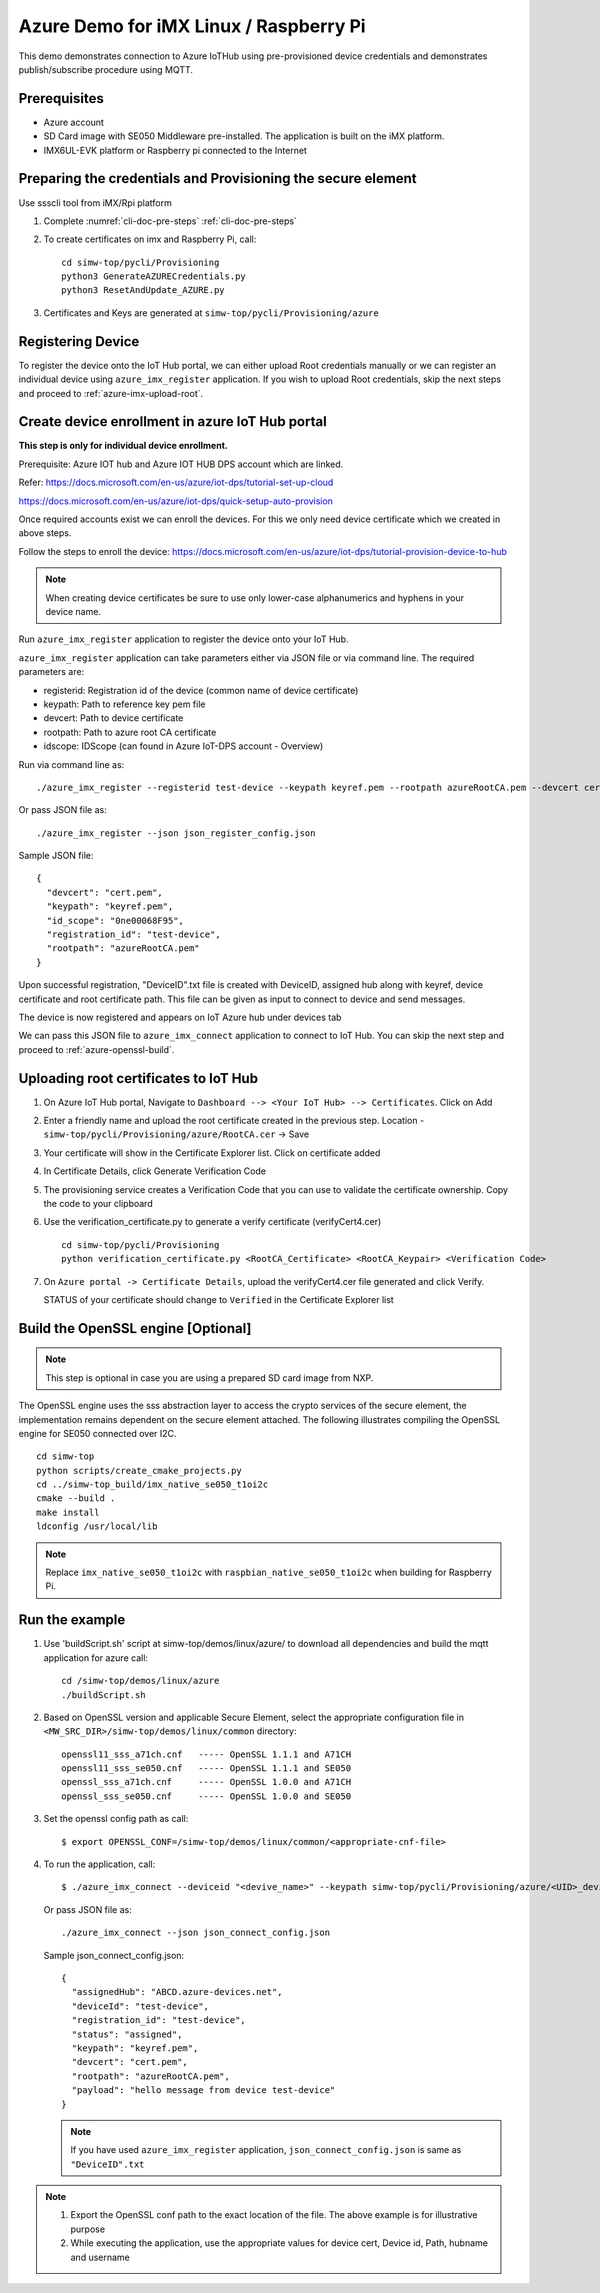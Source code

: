 ..
    Copyright 2019,2020 NXP


.. highlight:: shell

.. _linux-demos-azure:

Azure Demo for iMX Linux / Raspberry Pi
========================================================================

This demo demonstrates connection to Azure IoTHub using pre-provisioned
device credentials and demonstrates publish/subscribe procedure using MQTT.

Prerequisites
----------------------------------

-  Azure account
-  SD Card image with SE050 Middleware pre-installed. The application is
   built on the iMX platform.
-  IMX6UL-EVK platform or Raspberry pi connected to the Internet

Preparing the credentials and Provisioning the secure element
-------------------------------------------------------------------------

Use ssscli tool from iMX/Rpi platform

1) Complete :numref:`cli-doc-pre-steps` :ref:`cli-doc-pre-steps`

#)  To create certificates on imx and Raspberry Pi, call::

        cd simw-top/pycli/Provisioning
        python3 GenerateAZURECredentials.py
        python3 ResetAndUpdate_AZURE.py

#) Certificates and Keys are generated at ``simw-top/pycli/Provisioning/azure``


Registering Device
-------------------------------------------------------------

To register the device onto the IoT Hub portal, we can either upload Root credentials manually
or we can register an individual device using ``azure_imx_register`` application. If you wish
to upload Root credentials, skip the next steps and proceed to :ref:`azure-imx-upload-root`.


.. _azure-register-device:

Create device enrollment in azure IoT Hub portal
-------------------------------------------------------------
**This step is only for individual device enrollment.**

Prerequisite: Azure IOT hub and Azure IOT HUB DPS account which are linked.

Refer: https://docs.microsoft.com/en-us/azure/iot-dps/tutorial-set-up-cloud

https://docs.microsoft.com/en-us/azure/iot-dps/quick-setup-auto-provision

Once required accounts exist we can enroll the devices.
For this we only need device certificate which we created in above steps.

Follow the steps to enroll the device: https://docs.microsoft.com/en-us/azure/iot-dps/tutorial-provision-device-to-hub

.. note:: When creating device certificates be sure to use only lower-case alphanumerics and hyphens in your device name.

Run ``azure_imx_register`` application to register the device onto your IoT Hub.

``azure_imx_register`` application can take parameters either via JSON file or via command line.
The required parameters are:

- registerid: Registration id of the device (common name of device certificate)
- keypath:  Path to reference key pem file
- devcert: Path to device certificate
- rootpath: Path to azure root CA certificate
- idscope: IDScope (can found in Azure IoT-DPS account - Overview)

Run via command line as::

  ./azure_imx_register --registerid test-device --keypath keyref.pem --rootpath azureRootCA.pem --devcert cert.pem --idscope 0ne00068F95

Or pass JSON file as::

  ./azure_imx_register --json json_register_config.json

Sample JSON file::

  {
    "devcert": "cert.pem",
    "keypath": "keyref.pem",
    "id_scope": "0ne00068F95",
    "registration_id": "test-device",
    "rootpath": "azureRootCA.pem"
  }

Upon successful registration, "DeviceID".txt file is created with DeviceID, assigned hub along with keyref, device certificate and root certificate path.
This file can be given as input to connect to device and send messages.

The device is now registered and appears on IoT Azure hub under devices tab

We can pass this JSON file to ``azure_imx_connect`` application to connect to IoT Hub. You can skip the next step and proceed to :ref:`azure-openssl-build`.


.. _azure-imx-upload-root:

Uploading root certificates to IoT Hub
-------------------------------------------------------------

1) On Azure IoT Hub portal, Navigate to ``Dashboard --> <Your IoT Hub> --> Certificates``. Click on Add

#) Enter a friendly name and upload the root certificate created in the previous step. Location -  ``simw-top/pycli/Provisioning/azure/RootCA.cer`` -> Save

#) Your certificate will show in the Certificate Explorer list. Click on certificate added

#) In Certificate Details, click Generate Verification Code

#) The provisioning service creates a Verification Code that you can use to validate the certificate ownership. Copy the code to your clipboard

#) Use the verification_certificate.py to generate a verify certificate (verifyCert4.cer) ::

        cd simw-top/pycli/Provisioning
        python verification_certificate.py <RootCA_Certificate> <RootCA_Keypair> <Verification Code>

#) On ``Azure portal -> Certificate Details``, upload the verifyCert4.cer file generated and click Verify.

   STATUS of your certificate should change to ``Verified`` in the Certificate Explorer list


.. _azure-openssl-build:


Build the OpenSSL engine [Optional]
-------------------------------------------------------------

.. note::
    This step is optional in case you are using a prepared
    SD card image from NXP.

The OpenSSL engine uses the sss abstraction layer to access the crypto
services of the secure element, the implementation remains dependent on
the secure element attached. The following illustrates compiling the
OpenSSL engine for SE050 connected over I2C.

::

   cd simw-top
   python scripts/create_cmake_projects.py
   cd ../simw-top_build/imx_native_se050_t1oi2c
   cmake --build .
   make install
   ldconfig /usr/local/lib

.. note::
    Replace ``imx_native_se050_t1oi2c`` with ``raspbian_native_se050_t1oi2c``
    when building for Raspberry Pi.

Run the example
---------------

1) Use 'buildScript.sh' script at simw-top/demos/linux/azure/ to download all dependencies and build the mqtt application for azure call::

    cd /simw-top/demos/linux/azure
    ./buildScript.sh

#) Based on OpenSSL version and applicable Secure Element, select the appropriate configuration file in
   ``<MW_SRC_DIR>/simw-top/demos/linux/common`` directory::

        openssl11_sss_a71ch.cnf   ----- OpenSSL 1.1.1 and A71CH
        openssl11_sss_se050.cnf   ----- OpenSSL 1.1.1 and SE050
        openssl_sss_a71ch.cnf     ----- OpenSSL 1.0.0 and A71CH
        openssl_sss_se050.cnf     ----- OpenSSL 1.0.0 and SE050

#) Set the openssl config path as call::

    $ export OPENSSL_CONF=/simw-top/demos/linux/common/<appropriate-cnf-file>

#) To run the application, call::

    $ ./azure_imx_connect --deviceid "<devive_name>" --keypath simw-top/pycli/Provisioning/azure/<UID>_device_reference_key.pem --rootpath simw-top/demos/linux/azure/azureRootCA.pem --devcert simw-top/pycli/Provisioning/azure/<UID>_device_certificate.cer --hubname <IotHubName>.azure-devices.net --username <IotHubName> --payload "<MESSAGE>"


   Or pass JSON file as::

    ./azure_imx_connect --json json_connect_config.json

   Sample json_connect_config.json::

    {
      "assignedHub": "ABCD.azure-devices.net",
      "deviceId": "test-device",
      "registration_id": "test-device",
      "status": "assigned",
      "keypath": "keyref.pem",
      "devcert": "cert.pem",
      "rootpath": "azureRootCA.pem",
      "payload": "hello message from device test-device"
    }

   .. note:: If you have used ``azure_imx_register`` application, ``json_connect_config.json`` is same as ``"DeviceID".txt``


.. note::
    1) Export the OpenSSL conf path to the exact location of the file. The above example is for illustrative purpose
    2) While executing the application, use the appropriate values for device cert, Device id, Path, hubname and username
